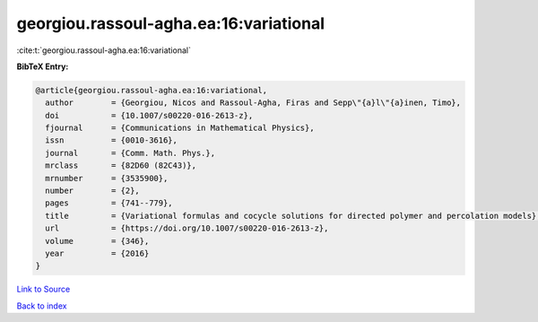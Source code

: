 georgiou.rassoul-agha.ea:16:variational
=======================================

:cite:t:`georgiou.rassoul-agha.ea:16:variational`

**BibTeX Entry:**

.. code-block:: bibtex

   @article{georgiou.rassoul-agha.ea:16:variational,
     author        = {Georgiou, Nicos and Rassoul-Agha, Firas and Sepp\"{a}l\"{a}inen, Timo},
     doi           = {10.1007/s00220-016-2613-z},
     fjournal      = {Communications in Mathematical Physics},
     issn          = {0010-3616},
     journal       = {Comm. Math. Phys.},
     mrclass       = {82D60 (82C43)},
     mrnumber      = {3535900},
     number        = {2},
     pages         = {741--779},
     title         = {Variational formulas and cocycle solutions for directed polymer and percolation models},
     url           = {https://doi.org/10.1007/s00220-016-2613-z},
     volume        = {346},
     year          = {2016}
   }

`Link to Source <https://doi.org/10.1007/s00220-016-2613-z},>`_


`Back to index <../By-Cite-Keys.html>`_
